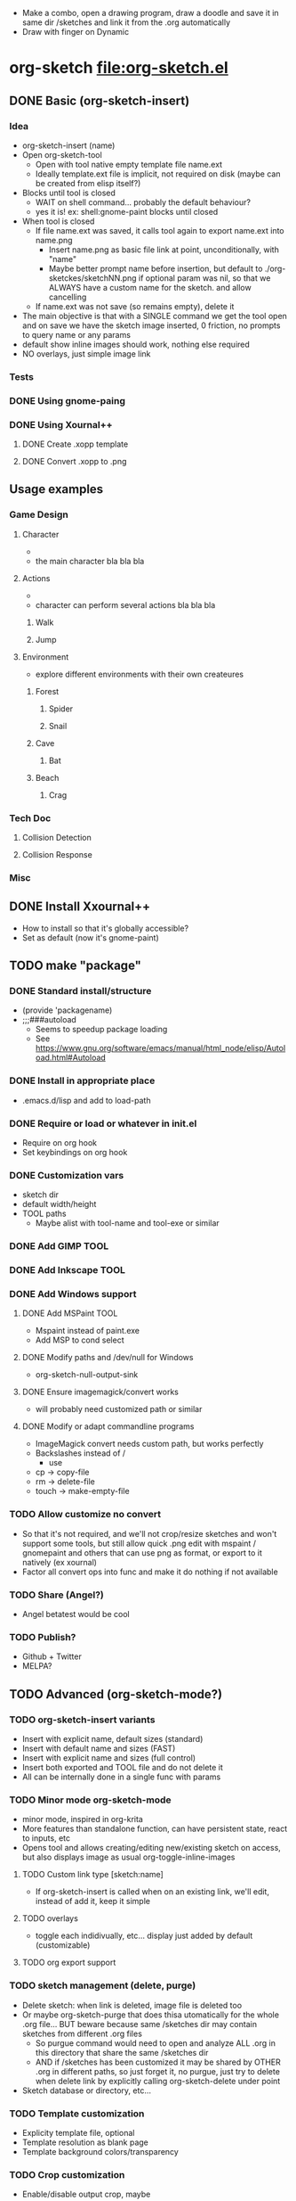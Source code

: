 #+STARTUP: indent
- Make a combo, open a drawing program, draw a doodle and save it in
  same dir /sketches and link it from the .org automatically
- Draw with finger on Dynamic
* org-sketch file:org-sketch.el
** DONE Basic (org-sketch-insert)
*** Idea
- org-sketch-insert (name)
- Open org-sketch-tool
  - Open with tool native empty template file name.ext
  - Ideally template.ext file is implicit, not required on disk (maybe
    can be created from elisp itself?)
- Blocks until tool is closed
  - WAIT on shell command... probably the default behaviour?
  - yes it is! ex: shell:gnome-paint blocks until closed
- When tool is closed
  - If file name.ext was saved, it calls tool again to export name.ext into name.png
    - Insert name.png as basic file link at point, unconditionally, with "name"
    - Maybe better prompt name before insertion, but default to
      ./org-sketckes/sketchNN.png if optional param was nil, so that
      we ALWAYS have a custom name for the sketch. and allow
      cancelling
  - If name.ext was not save (so remains empty), delete it
- The main objective is that with a SINGLE command we get the tool
  open and on save we have the sketch image inserted, 0 friction, no
  prompts to query name or any params
- default show inline images should work, nothing else required
- NO overlays, just simple image link
*** Tests

[[file:sketches/dir.png]]

*** DONE Using gnome-paing
*** DONE Using Xournal++
**** DONE Create .xopp template
**** DONE Convert .xopp to .png
** Usage examples
*** Game Design
**** Character
- [[file:prota.png]]
- the main character bla bla bla
**** Actions
- [[file:actions_prota.png]]
- character can perform several actions bla bla bla
***** Walk [[file:walk.png]]
***** Jump [[file:salta.png]]
**** Environment
- explore different environments with their own createures
***** Forest [[file:bosc.png]]
****** Spider [[file:spider.png]]
****** Snail [[file:cargol.png]]
***** Cave [[file:cova.png]]
****** Bat [[file:bat.png]]
***** Beach [[file:platja.png]]
****** Crag [[file:crab.png]]
*** Tech Doc
**** Collision Detection
[[file:edgeedge.png]]
**** Collision Response
[[file:response.png]]
*** Misc
[[file:fdjsfd.png]]

[[file:fdfdfd.png]]

[[file:dffdfd.png]]

** DONE Install Xxournal++
- How to install so that it's globally accessible?
- Set as default (now it's gnome-paint)
** TODO make "package"
*** DONE Standard install/structure
- (provide 'packagename)
- ;;;###autoload
  - Seems to speedup package loading
  - See https://www.gnu.org/software/emacs/manual/html_node/elisp/Autoload.html#Autoload
*** DONE Install in appropriate place
- .emacs.d/lisp and add to load-path
*** DONE Require or load or whatever in init.el
- Require on org hook
- Set keybindings on org hook
*** DONE Customization vars
- sketch dir
- default width/height
- TOOL paths
  - Maybe alist with tool-name and tool-exe or similar
*** DONE Add GIMP TOOL
*** DONE Add Inkscape TOOL
*** DONE Add Windows support
**** DONE Add MSPaint TOOL
- Mspaint instead of paint.exe
- Add MSP to cond select
**** DONE Modify paths and /dev/null for Windows
- org-sketch-null-output-sink
**** DONE Ensure imagemagick/convert works
- will probably need customized path or similar
**** DONE Modify or adapt commandline programs
- ImageMagick convert needs custom path, but works perfectly
- Backslashes instead of /
  - use
- cp -> copy-file
- rm -> delete-file
- touch -> make-empty-file
*** TODO Allow customize no convert
- So that it's not required, and we'll not crop/resize sketches and
  won't support some tools, but still allow quick .png edit with
  mspaint / gnomepaint and others that can use png as format, or
  export to it natively (ex xournal)
- Factor all convert ops into func and make it do nothing if not
  available
*** TODO Share (Angel?)
- Angel betatest would be cool
*** TODO Publish?
- Github + Twitter
- MELPA?
** TODO Advanced (org-sketch-mode?)
*** TODO org-sketch-insert variants
- Insert with explicit name, default sizes (standard)
- Insert with default name and sizes (FAST)
- Insert with explicit name and sizes (full control)
- Insert both exported and TOOL file and do not delete it
- All can be internally done in a single func with params
*** TODO Minor mode org-sketch-mode
- minor mode, inspired in org-krita
- More features than standalone function, can have persistent state,
  react to inputs, etc
- Opens tool and allows creating/editing new/existing sketch on
  access, but also displays image as usual org-toggle-inline-images
**** TODO Custom link type [sketch:name]
- If org-sketch-insert is called when on an existing link, we'll
  edit, instead of add it, keep it simple
**** TODO overlays
- toggle each indidivually, etc... display just added by default (customizable)
**** TODO org export support
*** TODO sketch management (delete, purge)
- Delete sketch: when link is deleted, image file is deleted too
- Or maybe org-sketch-purge that does thisa utomatically for the
  whole .org file... BUT beware because same /sketches dir may
  contain sketches from different .org files
  - So purgue command would need to open and analyze ALL .org in
    this directory that share the same /sketches dir
  - AND if /sketches has been customized it may be shared by OTHER
    .org in different paths, so just forget it, no purgue, just try
    to delete when delete link by explicitly calling
    org-sketch-delete under point
- Sketch database or directory, etc...
*** TODO Template customization
- Explicity template file, optional
- Template resolution as blank page
- Template background colors/transparency
*** TODO Crop customization
- Enable/disable output crop, maybe
*** TODO Detect available TOOLs and choose "best"
- not sure about this... adding code to detect existing exes is
  cumbersome, just let the user choose/customize it
- Best is the fastest to load, I guess, but allow custom ordering
*** TODO TOOL Paint.NET
*** TODO TOOL krita
* Sketching tools
** Xournalapp https://github.com/xournalpp/xournalpp
- Very cool note taking and sketching app, and boots fast (appimage)
- Allows layers, moving stuff and text, best I've seen so far
- Touchscreen painting works but requires reassigning inputs in
  Edit/Preferences/Input (make Touchscreen device be considered as Mouse)
- Not sure if it can be called/integrated easily to export .png and
  quit from emacs itself
  - YES, xournalpp file.xopp -i file.png exports png
  - calling xournalpp file.xopp requires file.xopp to exist, so would
    need to be created first, and not sure it can be empty, so we
    probably need a template file to open/modify/save from
- Ex: [[file:tests/ContactVV.png]]
- Trim PNG whitespace with
  - convert input.png -trim output.png
  - must change background to Plain first, no notebook horizontal
    lines as default
- Scale/Rotate handles are too small for finger use, could rebuild
  from source and make them larger I guess
* Other resource types for org "note-taking"
- The idea of "insert something here that needs to run an external
  program modally" could be generalized to other resources
  - Record voice note
  - Insert screenshot (desktop or window)
  - Insert picture
- This fits pretty well with the idea of using org files as
  interactive notes, even incremental note-taking, where text can be
  added natively, and images/sound can be inserted on the spot from
  Emacs itself, without having to open external programs explicitly,
  adding links, etc...
* org-krita https://github.com/lepisma/org-krita
- seems Wip, but is very similar to what I wanted
- plans to support other painting programs
- uses custom org-mode links
- Krita is quite heavyweight and seems pencil-oriented and complex,
  not sure how easy it is to move stuff around, etc, and the UI seems
  complex
[[file:sketches/xpp.png]]

[[file:sketches/kkkkk.png]]

[[file:sketches/kkkkkk.png]]

[[file:sketches/fdifdjdfsjk.png]]

[[file:sketches/gp.png]]

[[file:sketches/ikkksk.png]]

[[file:sketches/xooooop.png]]
